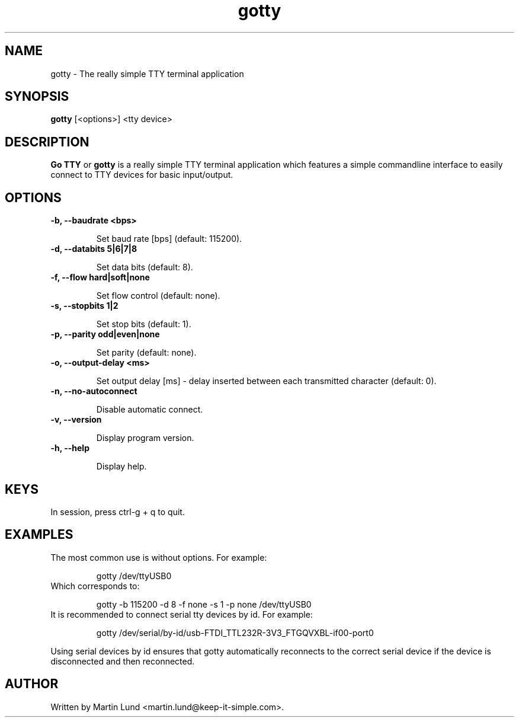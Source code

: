 .TH "gotty" "1" "30 September 2014"

.SH "NAME"
gotty \- The really simple TTY terminal application

.SH "SYNOPSIS"
.PP
.B gotty
[<options>] <tty device>

.SH "DESCRIPTION"
.PP
.B Go TTY
or
.B gotty
is a really simple TTY terminal application which features a simple commandline
interface to easily connect to TTY devices for basic input/output.

.SH "OPTIONS"

.TP
.B \-b, \--baudrate <bps>

Set baud rate [bps] (default: 115200).
.TP
.B \-d, \--databits 5|6|7|8

Set data bits (default: 8).
.TP
.B \-f, \--flow hard|soft|none

Set flow control (default: none).
.TP
.B \-s, \--stopbits 1|2

Set stop bits (default: 1).
.TP
.B \-p, \--parity odd|even|none

Set parity (default: none).
.TP
.B \-o, \--output-delay <ms>

Set output delay [ms] - delay inserted between each transmitted character (default: 0).
.TP
.B \-n, \--no-autoconnect

Disable automatic connect.
.TP
.B \-v, \--version

Display program version.
.TP
.B \-h, \--help

Display help.

.SH "KEYS"
.TP
In session, press ctrl-g + q to quit.

.SH "EXAMPLES"
.TP
The most common use is without options. For example:

gotty /dev/ttyUSB0
.TP
Which corresponds to:

gotty -b 115200 -d 8 -f none -s 1 -p none /dev/ttyUSB0
.TP
It is recommended to connect serial tty devices by id. For example:

gotty /dev/serial/by-id/usb-FTDI_TTL232R-3V3_FTGQVXBL-if00-port0
.PP
Using serial devices by id ensures that gotty automatically reconnects to the
correct serial device if the device is disconnected and then reconnected.

.SH "AUTHOR"
.PP
Written by Martin Lund <martin.lund@keep-it-simple.com>.
